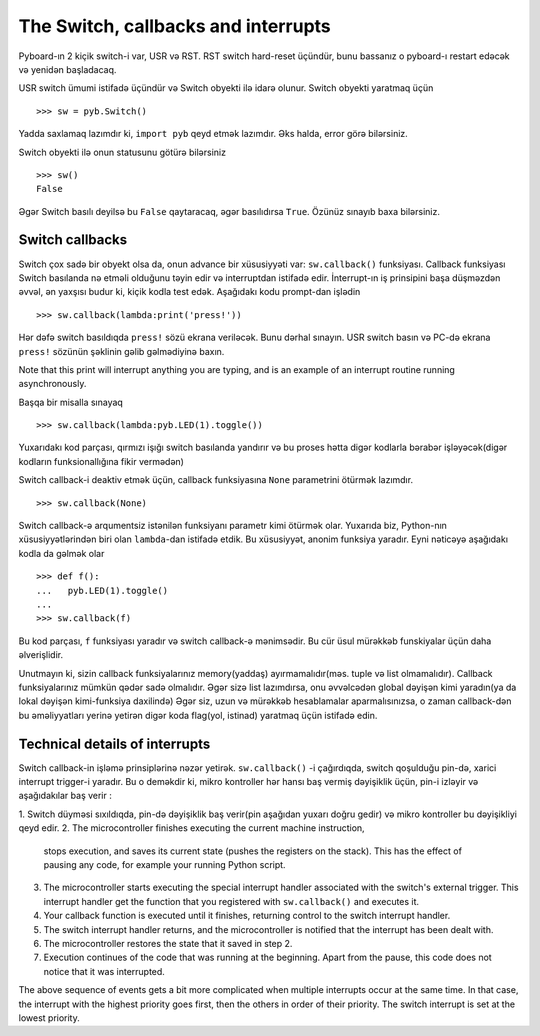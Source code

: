 The Switch, callbacks and interrupts
====================================

Pyboard-ın 2 kiçik switch-i var, USR və RST.
RST switch hard-reset üçündür, bunu bassanız o pyboard-ı restart edəcək və yenidən başladacaq.

USR switch ümumi istifadə üçündür və Switch obyekti ilə idarə olunur.
Switch obyekti yaratmaq üçün ::

    >>> sw = pyb.Switch()

Yadda saxlamaq lazımdır ki, ``import pyb`` qeyd etmək lazımdır.
Əks halda, error görə bilərsiniz.

Switch obyekti ilə onun statusunu götürə bilərsiniz ::

    >>> sw()
    False

Əgər Switch basılı deyilsə bu ``False`` qaytaracaq, əgər basılıdırsa ``True``.
Özünüz sınayıb baxa bilərsiniz.

Switch callbacks
----------------

Switch çox sadə bir obyekt olsa da, onun advance bir xüsusiyyəti var:
``sw.callback()`` funksiyası.
Callback funksiyası Switch basılanda nə etməli olduğunu təyin edir və interruptdan istifadə edir.
İnterrupt-ın iş prinsipini başa düşməzdən əvvəl, ən yaxşısı budur ki, kiçik kodla test edək.
Aşağıdakı kodu prompt-dan işlədin ::

    >>> sw.callback(lambda:print('press!'))

Hər dəfə switch basıldıqda ``press!`` sözü ekrana veriləcək.
Bunu dərhal sınayın. USR switch basın və PC-də ekrana ``press!`` sözünün şəklinin gəlib gəlmədiyinə baxın.

Note that this print will interrupt anything you are typing, and
is an example of an interrupt routine running asynchronously.

Başqa bir misalla sınayaq ::


    >>> sw.callback(lambda:pyb.LED(1).toggle())

Yuxarıdakı kod parçası, qırmızı işığı switch basılanda yandırır
və bu proses hətta digər kodlarla bərabər işləyəcək(digər kodların funksionallığına fikir vermədən)

Switch callback-i deaktiv etmək üçün, callback funksiyasına ``None`` parametrini ötürmək lazımdır. ::

    >>> sw.callback(None)

Switch callback-ə arqumentsiz istənilən funksiyanı parametr kimi ötürmək olar.
Yuxarıda biz, Python-nın xüsusiyyətlərindən biri olan ``lambda``-dan istifadə etdik.
Bu xüsusiyyət, anonim funksiya yaradır. 
Eyni nəticəyə aşağıdakı kodla da gəlmək olar ::

    >>> def f():
    ...   pyb.LED(1).toggle()
    ...
    >>> sw.callback(f)

Bu kod parçası, ``f`` funksiyası yaradır və switch callback-ə mənimsədir.
Bu cür üsul mürəkkəb funskiyalar üçün daha əlverişlidir.

Unutmayın ki, sizin callback funksiyalarınız memory(yaddaş) ayırmamalıdır(məs. tuple və list olmamalıdır).
Callback funksiyalarınız mümkün qədər sadə olmalıdır.
Əgər sizə list lazımdırsa, onu əvvəlcədən global dəyişən kimi yaradın(ya da lokal dəyişən kimi-funksiya daxilində)
Əgər siz, uzun və mürəkkəb hesablamalar aparmalısınızsa,
o zaman callback-dən bu əməliyyatları yerinə yetirən digər koda flag(yol, istinad) yaratmaq üçün istifadə edin. 


Technical details of interrupts
-------------------------------
Switch callback-in işləmə prinsiplərinə nəzər yetirək.
``sw.callback()`` -i çağırdıqda, switch qoşulduğu pin-də,
xarici interrupt trigger-i yaradır.
Bu o deməkdir ki, mikro kontroller hər hansı baş vermiş dəyişiklik üçün,
pin-i izləyir və aşağıdakılar baş verir :

1. Switch düyməsi sıxıldıqda, pin-də dəyişiklik baş verir(pin aşağıdan yuxarı doğru gedir)
və mikro kontroller bu dəyişikliyi qeyd edir.
2.
The microcontroller finishes executing the current machine instruction,
   stops execution, and saves its current state (pushes the registers on
   the stack).  This has the effect of pausing any code, for example your
   running Python script.
3. The microcontroller starts executing the special interrupt handler
   associated with the switch's external trigger.  This interrupt handler
   get the function that you registered with ``sw.callback()`` and executes
   it.
4. Your callback function is executed until it finishes, returning control
   to the switch interrupt handler.
5. The switch interrupt handler returns, and the microcontroller is
   notified that the interrupt has been dealt with.
6. The microcontroller restores the state that it saved in step 2.
7. Execution continues of the code that was running at the beginning.  Apart
   from the pause, this code does not notice that it was interrupted.

The above sequence of events gets a bit more complicated when multiple
interrupts occur at the same time.  In that case, the interrupt with the
highest priority goes first, then the others in order of their priority.
The switch interrupt is set at the lowest priority.
